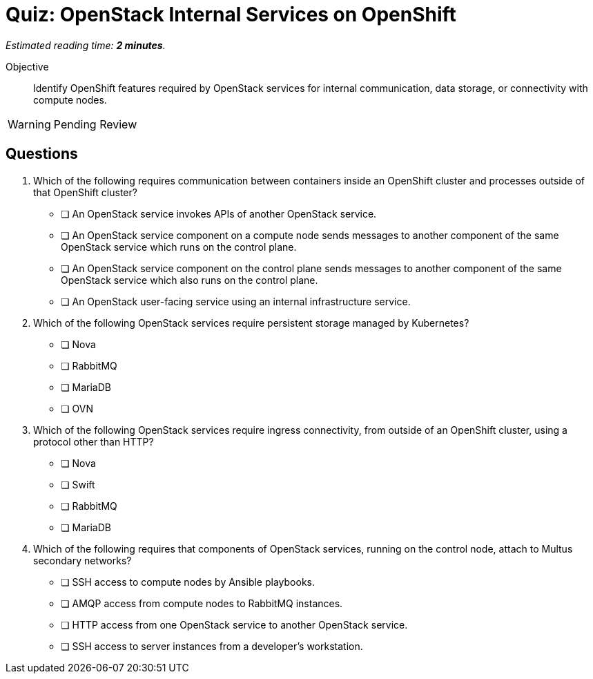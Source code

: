 :time_estimate: 2

= Quiz: OpenStack Internal Services on OpenShift

_Estimated reading time: *{time_estimate} minutes*._

Objective:: 

Identify OpenShift features required by OpenStack services for internal communication, data storage, or connectivity with compute nodes.

WARNING: Pending Review

//Q3: students may not know enough at this point... and we didn't discuss how OVN components on data and control plane communicate with each other, it's not using mariadb nor amqp.

//Q4 is a stretch and based on a single paragraph of the lecture... memorization. :-(

== Questions

1. Which of the following requires communication between containers inside an OpenShift cluster and processes outside of that OpenShift cluster?

* [ ] An OpenStack service invokes APIs of another OpenStack service.
* [ ] An OpenStack service component on a compute node sends messages to another component of the same OpenStack service which runs on the control plane.
* [ ] An OpenStack service component on the control plane sends messages to another component of the same OpenStack service which also runs on the control plane.
* [ ] An OpenStack user-facing service using an internal infrastructure service.

2. Which of the following OpenStack services require persistent storage managed by Kubernetes?

* [ ] Nova
* [ ] RabbitMQ
* [ ] MariaDB
* [ ] OVN

3. Which of the following OpenStack services require ingress connectivity, from outside of an OpenShift cluster, using a protocol other than HTTP?

* [ ] Nova
* [ ] Swift
* [ ] RabbitMQ
* [ ] MariaDB

4. Which of the following requires that components of OpenStack services, running on the control node, attach to Multus secondary networks?

* [ ] SSH access to compute nodes by Ansible playbooks.
* [ ] AMQP access from compute nodes to RabbitMQ instances.
* [ ] HTTP access from one OpenStack service to another OpenStack service.
* [ ] SSH access to server instances from a developer's workstation.
